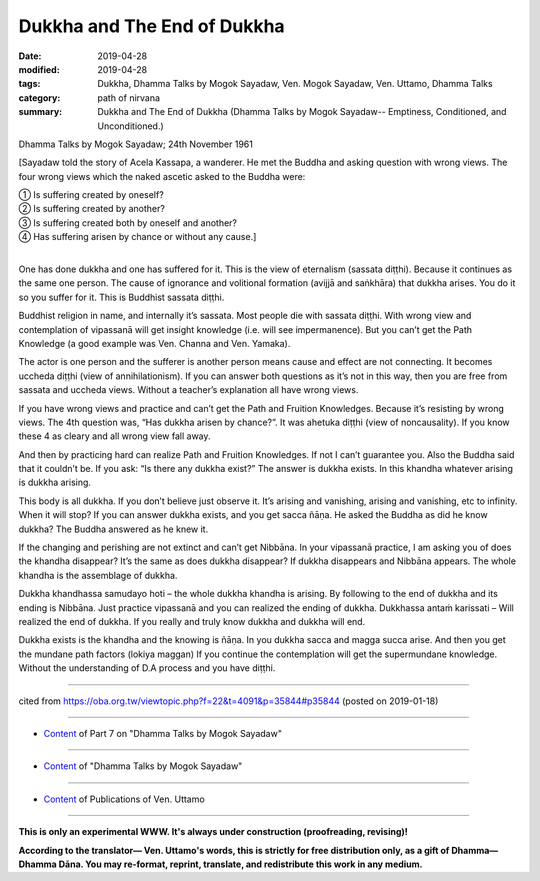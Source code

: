 ==========================================
Dukkha and The End of Dukkha
==========================================

:date: 2019-04-28
:modified: 2019-04-28
:tags: Dukkha, Dhamma Talks by Mogok Sayadaw, Ven. Mogok Sayadaw, Ven. Uttamo, Dhamma Talks
:category: path of nirvana
:summary: Dukkha and The End of Dukkha (Dhamma Talks by Mogok Sayadaw-- Emptiness, Conditioned, and Unconditioned.)

Dhamma Talks by Mogok Sayadaw; 24th November 1961

[Sayadaw told the story of Acela Kassapa, a wanderer. He met the Buddha and asking question with wrong views. The four wrong views which the naked ascetic asked to the Buddha were:

| ① Is suffering created by oneself? 
| ② Is suffering created by another?
| ③ Is suffering created both by oneself and another? 
| ④ Has suffering arisen by chance or without any cause.]
| 

One has done dukkha and one has suffered for it. This is the view of eternalism (sassata diṭṭhi). Because it continues as the same one person. The cause of ignorance and volitional formation (avijjā and saṅkhāra) that dukkha arises. You do it so you suffer for it. This is Buddhist sassata diṭṭhi.

Buddhist religion in name, and internally it’s sassata. Most people die with sassata diṭṭhi. With wrong view and contemplation of vipassanā will get insight knowledge (i.e. will see impermanence). But you can’t get the Path Knowledge (a good example was Ven. Channa and Ven. Yamaka). 

The actor is one person and the sufferer is another person means cause and effect are not connecting. It becomes uccheda diṭṭhi (view of annihilationism). If you can answer both questions as it’s not in this way, then you are free from sassata and uccheda views. Without a teacher’s explanation all have wrong views. 

If you have wrong views and practice and can’t get the Path and Fruition Knowledges. Because it’s resisting by wrong views. The 4th question was, “Has dukkha arisen by chance?”. It was ahetuka diṭṭhi (view of noncausality). If you know these 4 as cleary and all wrong view fall away. 

And then by practicing hard can realize Path and Fruition Knowledges. If not I can’t guarantee you. Also the Buddha said that it couldn’t be. If you ask: “Is there any dukkha exist?” The answer is dukkha exists. In this khandha whatever arising is dukkha arising. 

This body is all dukkha. If you don’t believe just observe it. It’s arising and vanishing, arising and vanishing, etc to infinity. When it will stop? If you can answer dukkha exists, and you get sacca ñāṇa. He asked the Buddha as did he know dukkha? The Buddha answered as he knew it. 

If the changing and perishing are not extinct and can’t get Nibbāna. In your vipassanā practice, I am asking you of does the khandha disappear? It’s the same as does dukkha disappear? If dukkha disappears and Nibbāna appears. The whole khandha is the assemblage of dukkha. 

Dukkha khandhassa samudayo hoti – the whole dukkha khandha is arising. By following to the end of dukkha and its ending is Nibbāna. Just practice vipassanā and you can realized the ending of dukkha. Dukkhassa antaṁ karissati – Will realized the end of dukkha. If you really and truly know dukkha and dukkha will end. 

Dukkha exists is the khandha and the knowing is ñāṇa. In you dukkha sacca and magga succa arise. And then you get the mundane path factors (lokiya maggan) If you continue the contemplation will get the supermundane knowledge. Without the understanding of D.A process and you have diṭṭhi.

------

cited from https://oba.org.tw/viewtopic.php?f=22&t=4091&p=35844#p35844 (posted on 2019-01-18)

------

- `Content <{filename}pt07-content-of-part07%zh.rst>`__ of Part 7 on "Dhamma Talks by Mogok Sayadaw"

------

- `Content <{filename}content-of-dhamma-talks-by-mogok-sayadaw%zh.rst>`__ of "Dhamma Talks by Mogok Sayadaw"

------

- `Content <{filename}../publication-of-ven-uttamo%zh.rst>`__ of Publications of Ven. Uttamo

------

**This is only an experimental WWW. It's always under construction (proofreading, revising)!**

**According to the translator— Ven. Uttamo's words, this is strictly for free distribution only, as a gift of Dhamma—Dhamma Dāna. You may re-format, reprint, translate, and redistribute this work in any medium.**

..
  2019-04-23  create rst; post on 04-28